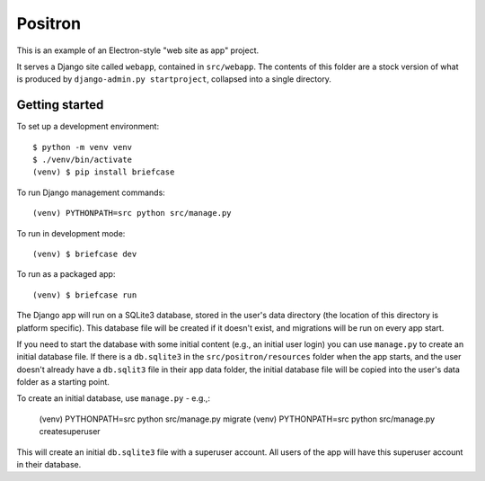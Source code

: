 Positron
========

This is an example of an Electron-style "web site as app" project.

It serves a Django site called ``webapp``, contained in ``src/webapp``. The
contents of this folder are a stock version of what is produced by
``django-admin.py startproject``, collapsed into a single directory.

Getting started
---------------

To set up a development environment::

    $ python -m venv venv
    $ ./venv/bin/activate
    (venv) $ pip install briefcase

To run Django management commands::

    (venv) PYTHONPATH=src python src/manage.py

To run in development mode::

    (venv) $ briefcase dev

To run as a packaged app::

    (venv) $ briefcase run

The Django app will run on a SQLite3 database, stored in the user's data directory (the
location of this directory is platform specific). This database file will be created if
it doesn't exist, and migrations will be run on every app start.

If you need to start the database with some initial content (e.g., an initial user
login) you can use ``manage.py`` to create an initial database file. If there is a
``db.sqlite3`` in the ``src/positron/resources`` folder when the app starts, and the
user doesn't already have a ``db.sqlit3`` file in their app data folder, the initial
database file will be copied into the user's data folder as a starting point.

To create an initial database, use ``manage.py`` - e.g.,:

    (venv) PYTHONPATH=src python src/manage.py migrate
    (venv) PYTHONPATH=src python src/manage.py createsuperuser

This will create an initial ``db.sqlite3`` file with a superuser account. All users of
the app will have this superuser account in their database.
